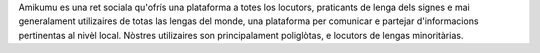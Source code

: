 Amikumu es una ret sociala qu'ofrís una plataforma a totes los locutors, praticants de lenga dels signes e mai generalament utilizaires de totas las lengas del monde, una plataforma per comunicar e partejar d'informacions pertinentas al nivèl local. Nòstres utilizaires son principalament poliglòtas, e locutors de lengas minoritàrias.
